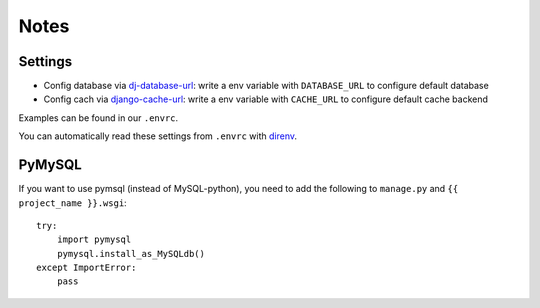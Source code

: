 Notes
=====
Settings
--------
- Config database via `dj-database-url
  <https://github.com/kennethreitz/dj-database-url>`_: write a env variable
  with ``DATABASE_URL`` to configure default database
- Config cach via `django-cache-url
  <https://github.com/ghickman/django-cache-url>`_: write a env variable
  with ``CACHE_URL`` to configure default cache backend

Examples can be found in our ``.envrc``.

You can automatically read these settings from ``.envrc`` with `direnv
<http://www.direnv.net>`_.

PyMySQL
-------
If you want to use pymsql (instead of MySQL-python), you need to add the
following to ``manage.py`` and ``{{ project_name }}.wsgi``::

    try:
        import pymysql
        pymysql.install_as_MySQLdb()
    except ImportError:
        pass

